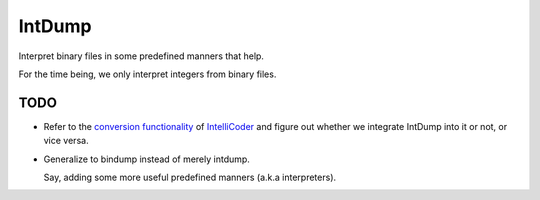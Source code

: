 IntDump
=======


Interpret binary files in some predefined manners that help.

For the time being, we only interpret integers from binary files.


TODO
----

- Refer to the `conversion functionality`_ of IntelliCoder_ and
  figure out whether we integrate IntDump into it or not,
  or vice versa.

- Generalize to bindump instead of merely intdump.

  Say, adding some more useful predefined manners
  (a.k.a interpreters).


.. _IntelliCoder: https://github.com/NoviceLive/intellicoder
.. _conversion functionality: https://github.com/NoviceLive/intellicoder#shellcode-extraction--conversion
